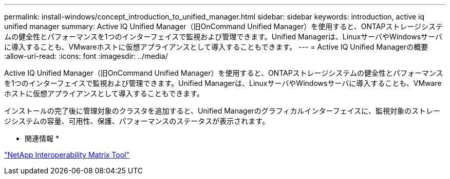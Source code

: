 ---
permalink: install-windows/concept_introduction_to_unified_manager.html 
sidebar: sidebar 
keywords: introduction, active iq unified manager 
summary: Active IQ Unified Manager（旧OnCommand Unified Manager）を使用すると、ONTAPストレージシステムの健全性とパフォーマンスを1つのインターフェイスで監視および管理できます。Unified Managerは、LinuxサーバやWindowsサーバに導入することも、VMwareホストに仮想アプライアンスとして導入することもできます。 
---
= Active IQ Unified Managerの概要
:allow-uri-read: 
:icons: font
:imagesdir: ../media/


[role="lead"]
Active IQ Unified Manager（旧OnCommand Unified Manager）を使用すると、ONTAPストレージシステムの健全性とパフォーマンスを1つのインターフェイスで監視および管理できます。Unified Managerは、LinuxサーバやWindowsサーバに導入することも、VMwareホストに仮想アプライアンスとして導入することもできます。

インストールの完了後に管理対象のクラスタを追加すると、Unified Managerのグラフィカルインターフェイスに、監視対象のストレージシステムの容量、可用性、保護、パフォーマンスのステータスが表示されます。

* 関連情報 *

https://mysupport.netapp.com/matrix["NetApp Interoperability Matrix Tool"^]
